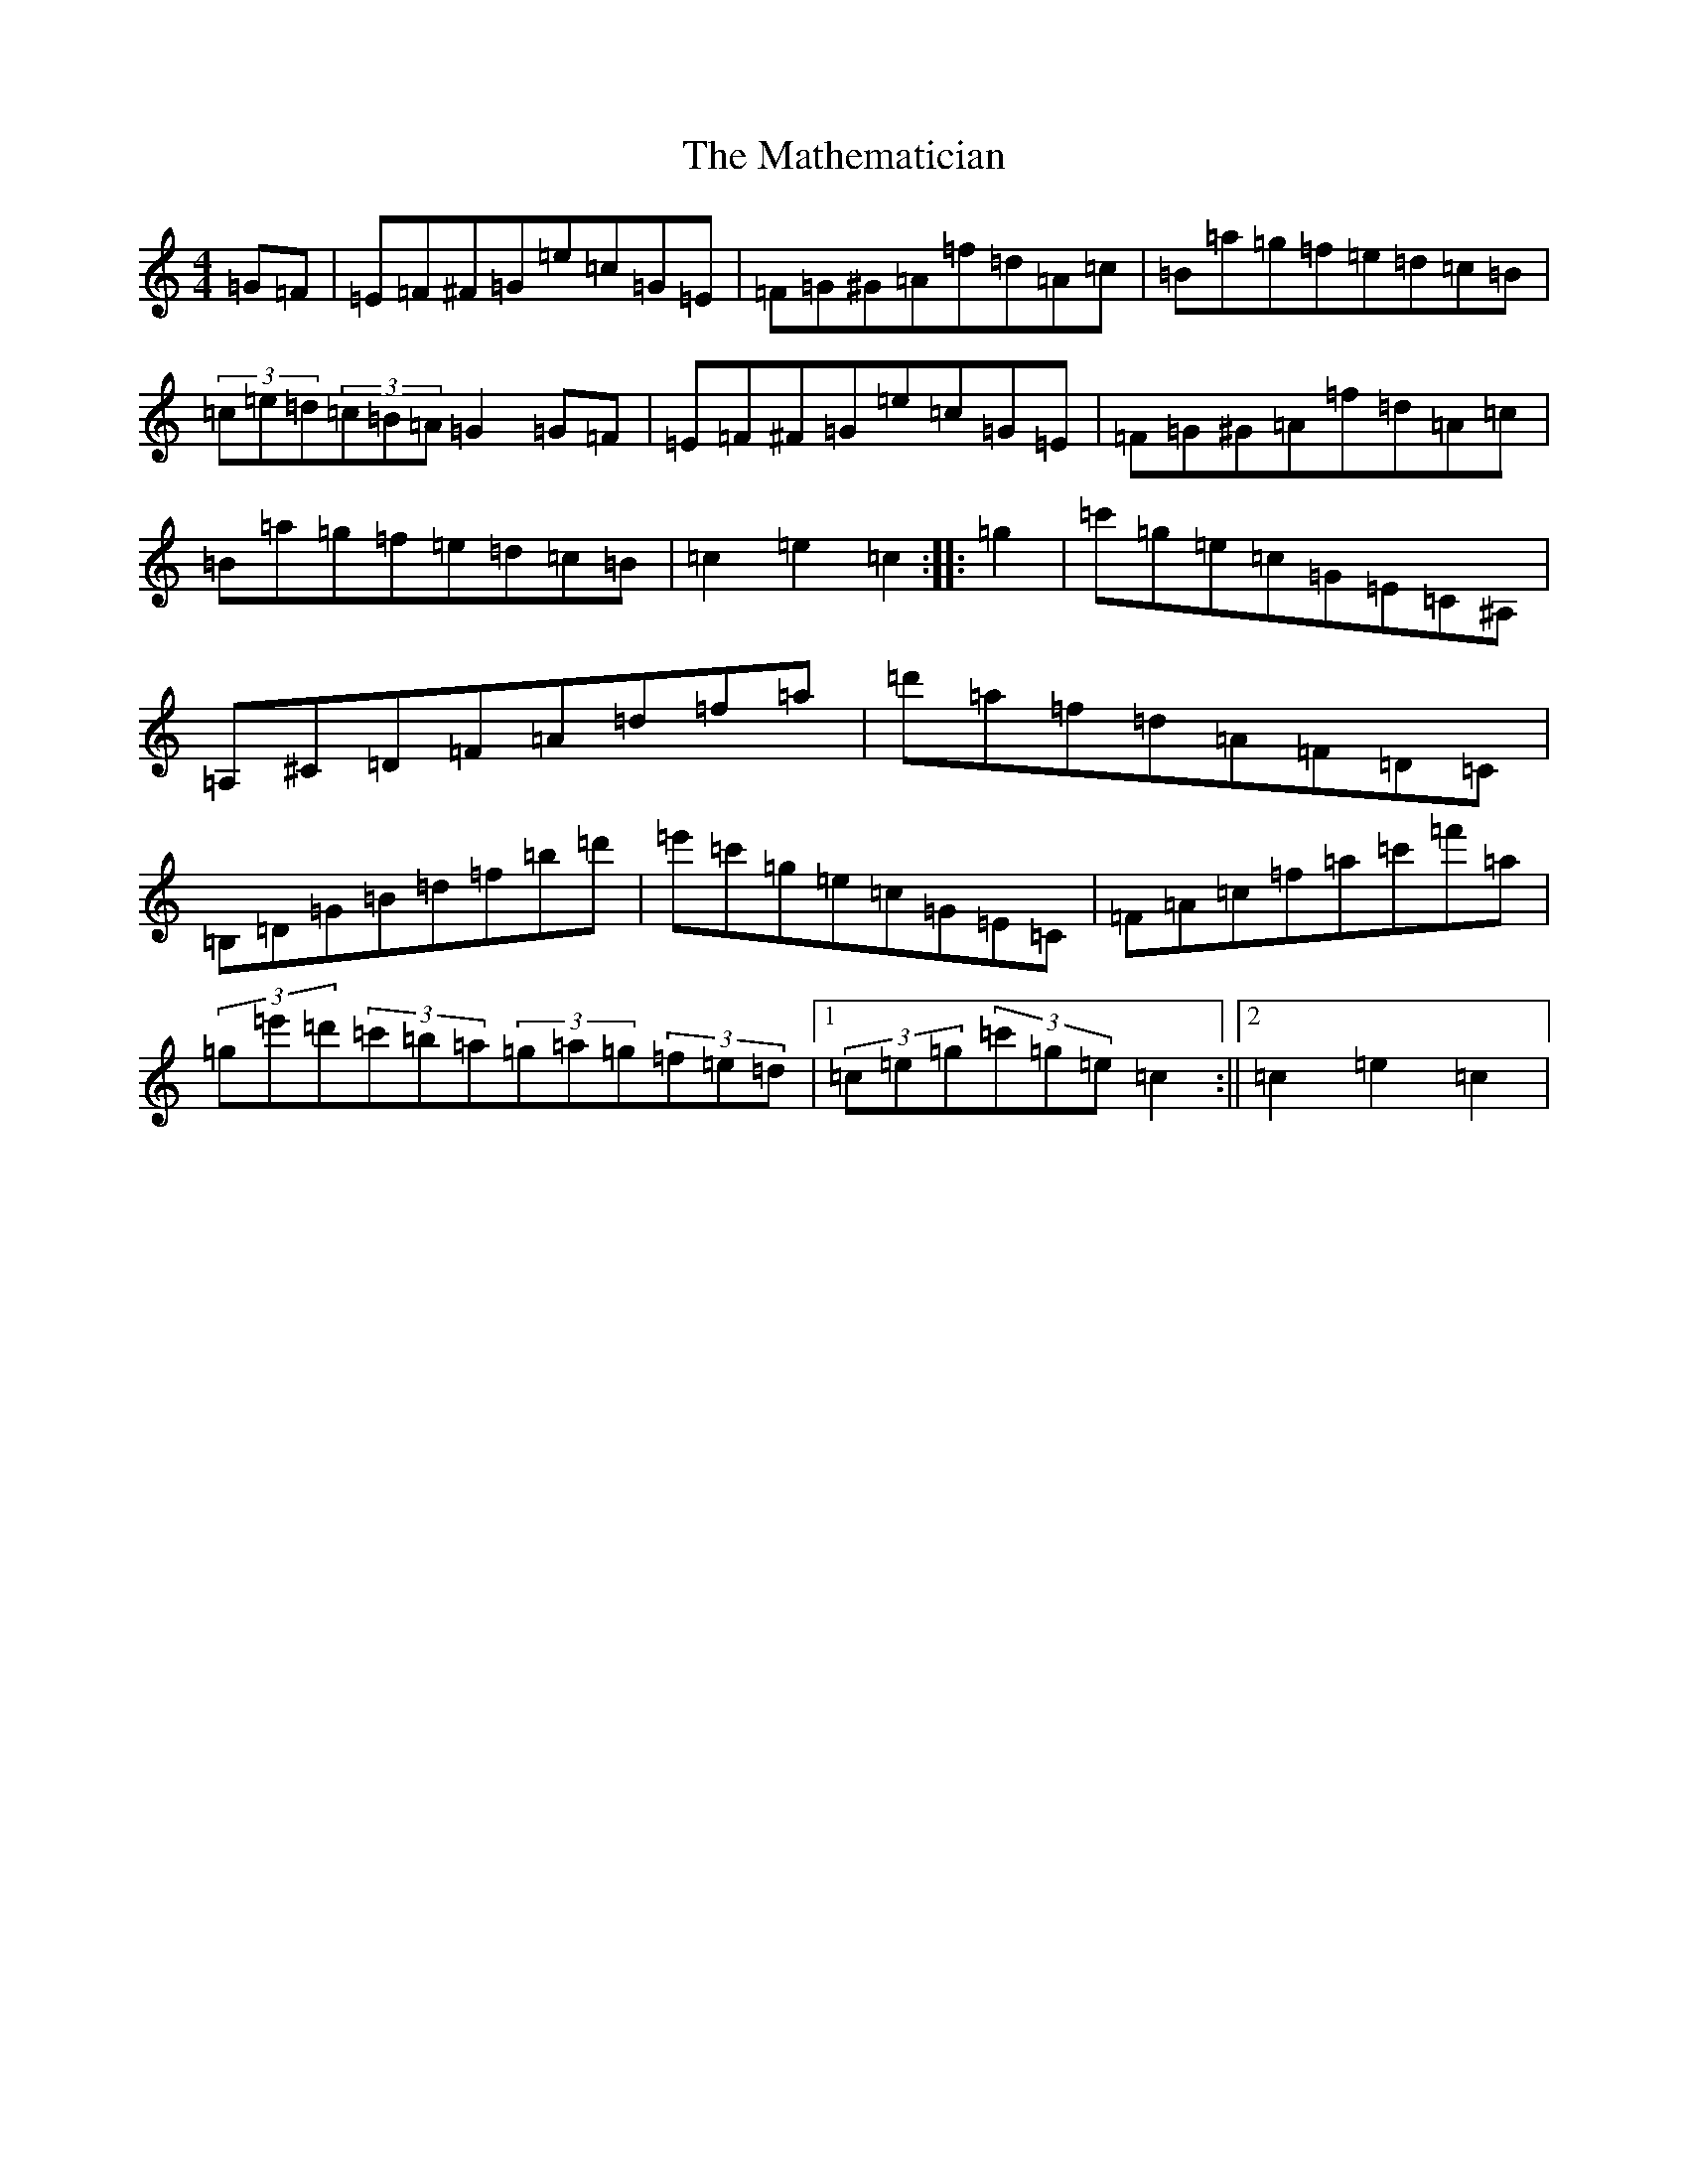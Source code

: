 X: 13648
T: Mathematician, The
S: https://thesession.org/tunes/1755#setting27970
R: hornpipe
M:4/4
L:1/8
K: C Major
=G=F|=E=F^F=G=e=c=G=E|=F=G^G=A=f=d=A=c|=B=a=g=f=e=d=c=B|(3=c=e=d(3=c=B=A=G2=G=F|=E=F^F=G=e=c=G=E|=F=G^G=A=f=d=A=c|=B=a=g=f=e=d=c=B|=c2=e2=c2:||:=g2|=c'=g=e=c=G=E=C^A,|=A,^C=D=F=A=d=f=a|=d'=a=f=d=A=F=D=C|=B,=D=G=B=d=f=b=d'|=e'=c'=g=e=c=G=E=C|=F=A=c=f=a=c'=f'=a|(3=g=e'=d'(3=c'=b=a(3=g=a=g(3=f=e=d|1(3=c=e=g(3=c'=g=e=c2:||2=c2=e2=c2|